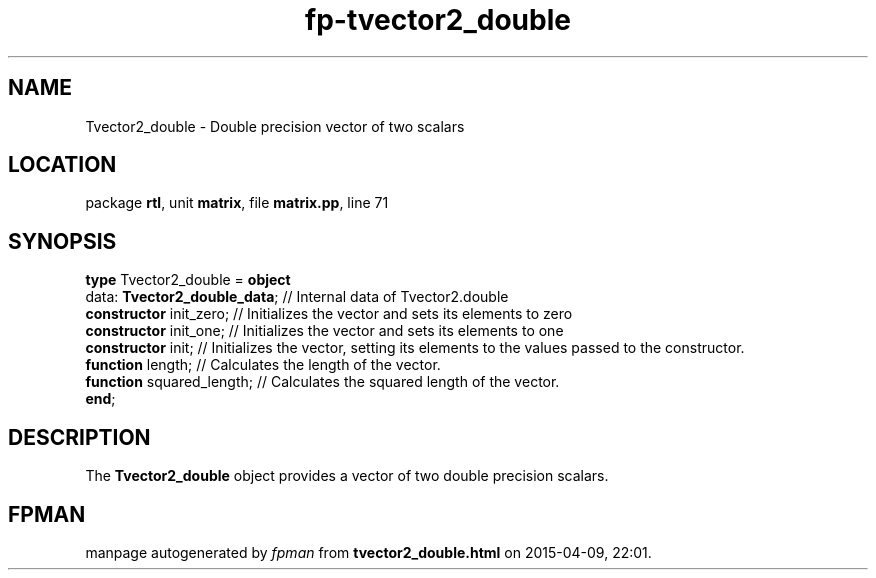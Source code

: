 .\" file autogenerated by fpman
.TH "fp-tvector2_double" 3 "2014-03-14" "fpman" "Free Pascal Programmer's Manual"
.SH NAME
Tvector2_double - Double precision vector of two scalars
.SH LOCATION
package \fBrtl\fR, unit \fBmatrix\fR, file \fBmatrix.pp\fR, line 71
.SH SYNOPSIS
\fBtype\fR Tvector2_double = \fBobject\fR
  data: \fBTvector2_double_data\fR; // Internal data of Tvector2.double
  \fBconstructor\fR init_zero;      // Initializes the vector and sets its elements to zero
  \fBconstructor\fR init_one;       // Initializes the vector and sets its elements to one
  \fBconstructor\fR init;           // Initializes the vector, setting its elements to the values passed to the constructor.
  \fBfunction\fR length;            // Calculates the length of the vector.
  \fBfunction\fR squared_length;    // Calculates the squared length of the vector.
.br
\fBend\fR;
.SH DESCRIPTION
The \fBTvector2_double\fR object provides a vector of two double precision scalars.


.SH FPMAN
manpage autogenerated by \fIfpman\fR from \fBtvector2_double.html\fR on 2015-04-09, 22:01.

